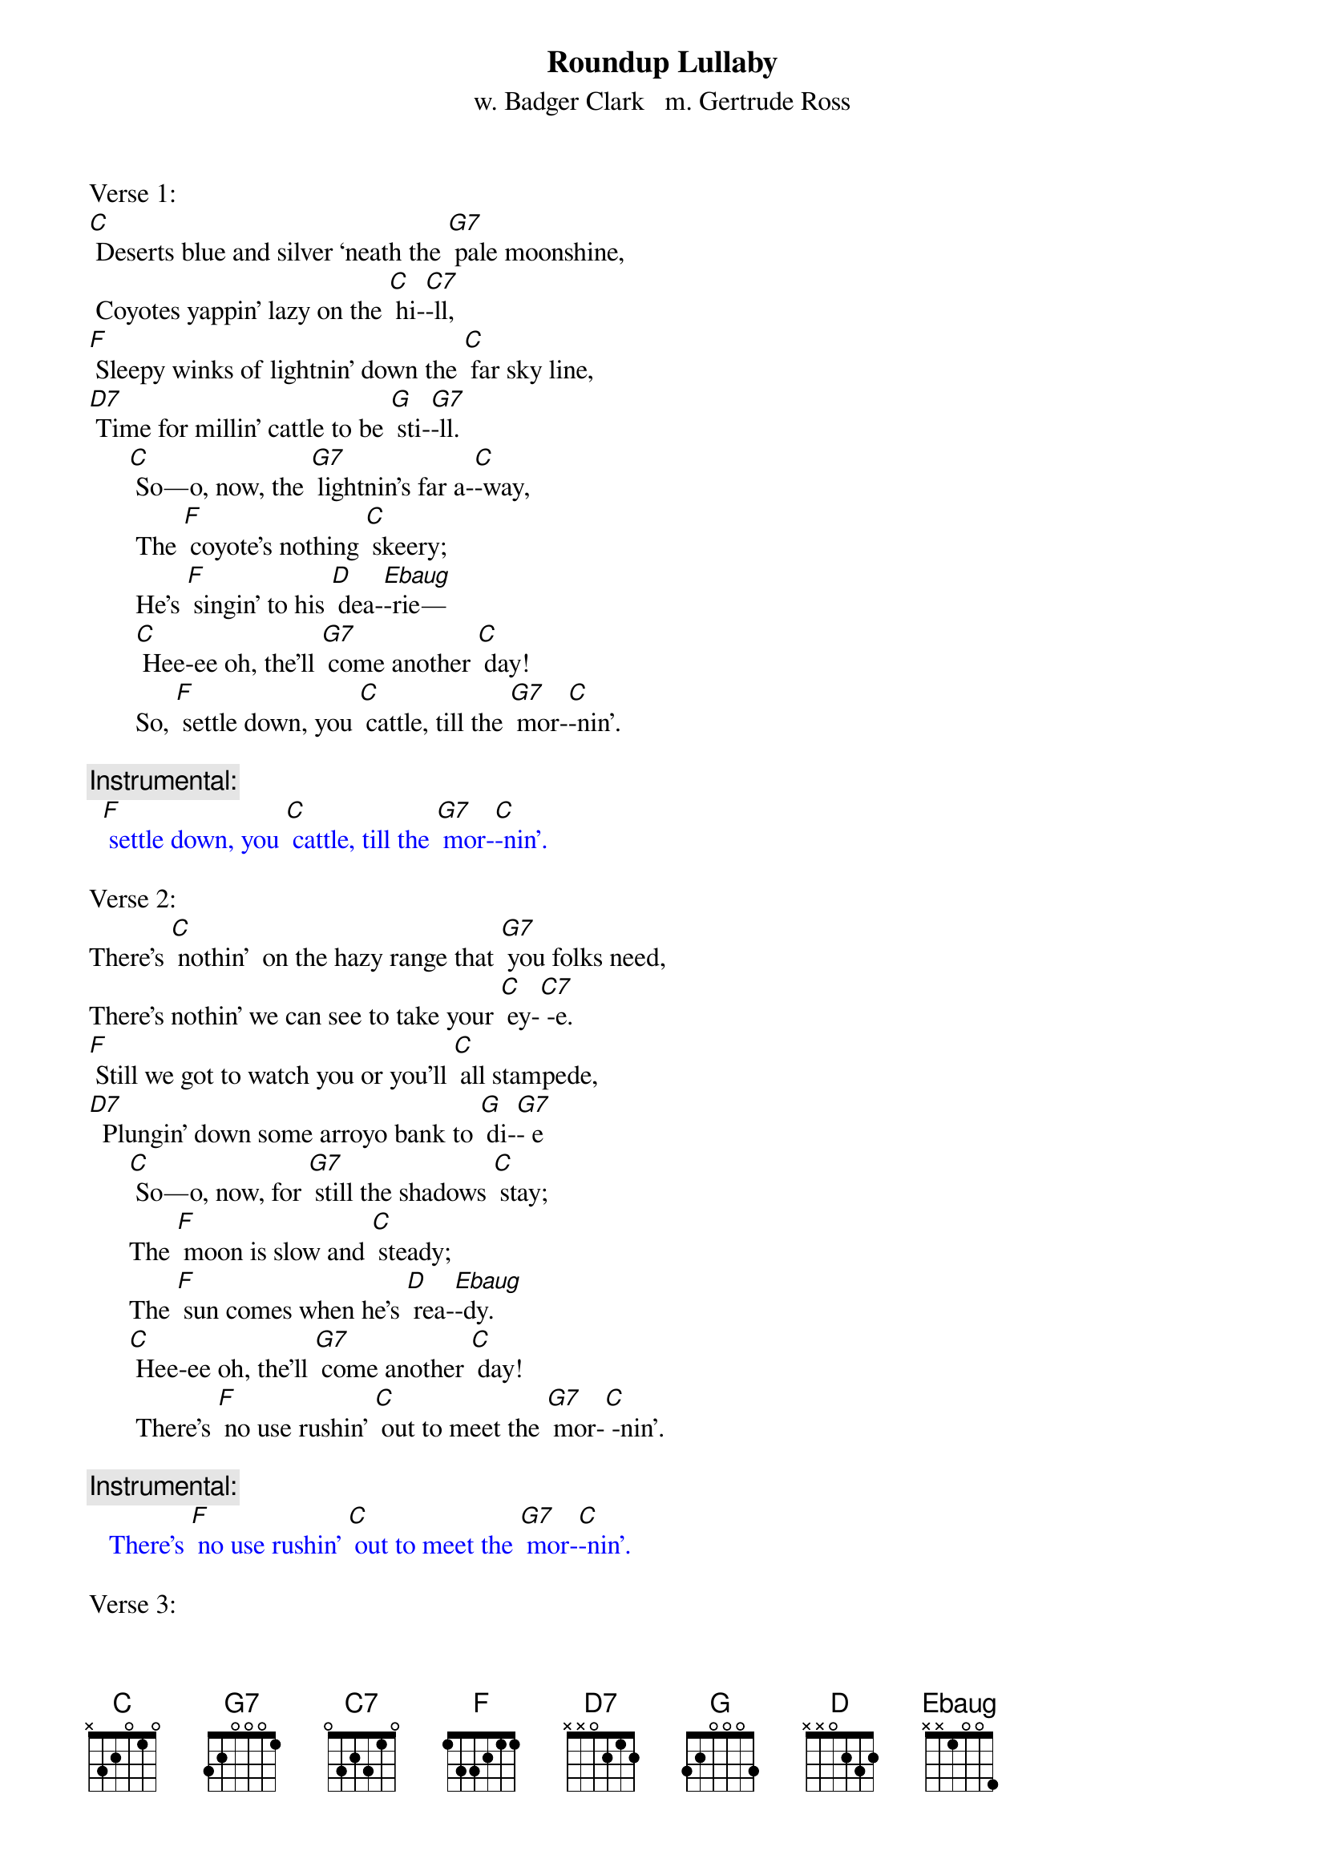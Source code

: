 {t: Roundup Lullaby}
{st: w. Badger Clark   m. Gertrude Ross}

Verse 1:
[C] Deserts blue and silver ‘neath the [G7] pale moonshine,
 Coyotes yappin' lazy on the [C] hi-[C7]-ll,
[F] Sleepy winks of lightnin' down the [C] far sky line,
[D7] Time for millin' cattle to be [G] sti-[G7]-ll.
      [C] So—o, now, the [G7] lightnin's far a-[C]-way,
       The [F] coyote's nothing [C] skeery;
       He's [F] singin' to his [D] dea-[Ebaug]-rie—
       [C] Hee-ee oh, the’ll [G7] come another [C] day!
       So, [F] settle down, you [C] cattle, till the [G7] mor-[C]-nin'.

{c: Instrumental:}
{textcolour: blue}
  [F] settle down, you [C] cattle, till the [G7] mor-[C]-nin'.
{textcolour}

Verse 2:
There’s [C] nothin'  on the hazy range that [G7] you folks need,
There’s nothin' we can see to take your [C] ey-[C7] -e.
[F] Still we got to watch you or you'll [C] all stampede,
[D7]  Plungin' down some arroyo bank to [G] di-[G7]- e
      [C] So—o, now, for [G7] still the shadows [C] stay;
      The [F] moon is slow and [C] steady;
      The [F] sun comes when he's [D] rea-[Ebaug]-dy.
      [C] Hee-ee oh, the’ll [G7] come another [C] day!
       There’s [F] no use rushin' [C] out to meet the [G7] mor-[C] -nin'.

{c: Instrumental:}
{textcolour: blue}
   There’s [F] no use rushin' [C] out to meet the [G7] mor-[C]-nin'.
{textcolour}

Verse 3:
[C] Cows and men are foolish when the [G7] light grows dim,
 Dreamin' of a land too far to [C] se-[C7]-e.
[F] There, you dream, of wavin' grass and [C] streams that brim
[D7]  And it often seems that way to [G] me -[G7]-e.

     [C] So—o, now, for [G7] dreams they never [C] pay.
      The [F] dust it keeps you [C] blinkin'.
      We're [F] seven miles from [D] drin-[Ebaug]- kin'.
      [C] Hee-ee oh, the’ll [G7] come another [C] day!
      [F] But we got to [C] stand it till the [G7] mor-[C] -nin'.

{c: Instrumental:}
{textcolour: blue}
  [F] But we got to [C] stand it till the [G7] mor-[C] -nin'.
{textcolour}

Verse 4:
[C] Mostly it's a moonlit world our [G7] trail winds through.
Can't see much beyond our saddle [C] hor-[C7] -ns.
[F] Always far away is misty [C] silver-blue;
[D7] Always underfoot it's rocks and [G] thor-[G7] -ns.
      [C] So—o, now.  It [G7] must be this a-[C]-way—
      The [F]  lonesome owl is [C] callin',
      The [F] mournful coyote [D] squal-[Ebaug]-lin'.
      [C] Hee-ee oh, the’ll [G7] come another [C] day!
      [F] Mocking-birds don't [C] sing until the [G7] mor-[C] -nin'.

{c: Instrumental:}
{textcolour: blue}
  [F] Mocking-birds don't [C] sing until the [G7] mor-[C] -nin'.
{textcolour}

Verse 5:
[C] Always seein' 'wayoff dreams of [G7] silver-blue
 Always feelin' thorns that stab and [C] sti-[C7] -ng
[F] Yet stampedin' never made a [C] dream come true,
[D7]  So I ride around myself and [G] si-[G7] -ng,
     [C] So — o, now, a [G7] man has got to [C] stay,
      A-[F] -likin' or a-[C]-hatin',
      But [F]  workin' hard and [D] wai-[Ebaug]-tin'
      [C] Hee-ee oh, the’ll [G7] come another [C] day!
      [F] All of us are [C] waitin' for the [G7] mor-[C] -nin'.

{c: Instrumental:}
{textcolour: blue}
  [F] All of us are [C] waitin' for the [G7] mor-[C]-nin'.
{textcolour}

{"Roundup Lullaby" has been sung by folks including Katie Lee,
Don Edwards, Bing Crosby, Sue Harris, and others (Hays County Gals).
As a song, it's also been called "Cowboy Lullaby" and "Desert Silvery Blue."}
